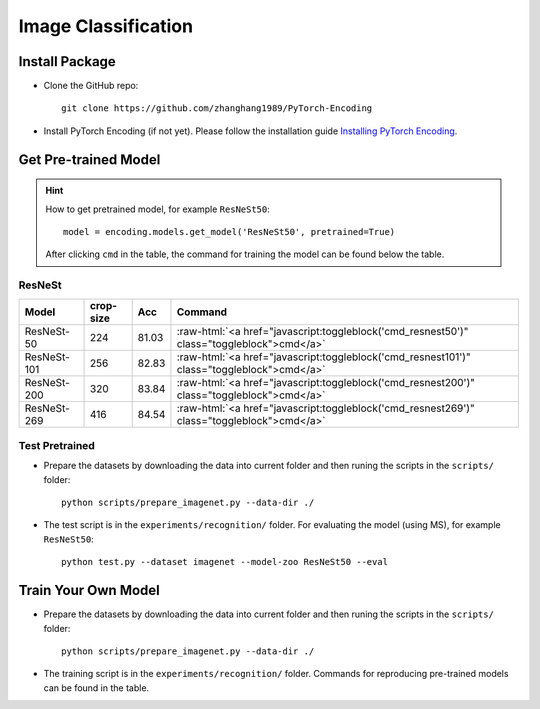 Image Classification
====================

Install Package
---------------

- Clone the GitHub repo::
    
    git clone https://github.com/zhanghang1989/PyTorch-Encoding

- Install PyTorch Encoding (if not yet). Please follow the installation guide `Installing PyTorch Encoding <../notes/compile.html>`_.

Get Pre-trained Model
---------------------

.. hint::
    How to get pretrained model, for example ``ResNeSt50``::

        model = encoding.models.get_model('ResNeSt50', pretrained=True)

    After clicking ``cmd`` in the table, the command for training the model can be found below the table.

.. role:: raw-html(raw)
   :format: html


ResNeSt
~~~~~~~

===============================  ==============    ==============    =========================================================================================================
Model                            crop-size         Acc               Command                                                                                      
===============================  ==============    ==============    =========================================================================================================
ResNeSt-50                       224               81.03             :raw-html:`<a href="javascript:toggleblock('cmd_resnest50')" class="toggleblock">cmd</a>`
ResNeSt-101                      256               82.83             :raw-html:`<a href="javascript:toggleblock('cmd_resnest101')" class="toggleblock">cmd</a>`
ResNeSt-200                      320               83.84             :raw-html:`<a href="javascript:toggleblock('cmd_resnest200')" class="toggleblock">cmd</a>`
ResNeSt-269                      416               84.54             :raw-html:`<a href="javascript:toggleblock('cmd_resnest269')" class="toggleblock">cmd</a>`
===============================  ==============    ==============    =========================================================================================================

.. raw:: html

    <code xml:space="preserve" id="cmd_resnest50" style="display: none; text-align: left; white-space: pre-wrap">
    # change the rank for worker node
    python train_dist.py --dataset imagenet --model resnest50 --lr-scheduler cos --epochs 270 --checkname resnest50 --lr 0.025 --batch-size 64 --dist-url tcp://MASTER:NODE:IP:ADDRESS:23456 --world-size 4 --label-smoothing 0.1 --mixup 0.2 --no-bn-wd --last-gamma --warmup-epochs 5 --rand-aug --rank 0
    </code>

    <code xml:space="preserve" id="cmd_resnest101" style="display: none; text-align: left; white-space: pre-wrap">
    # change the rank for worker node
    python train_dist.py --dataset imagenet --model resnest101 --lr-scheduler cos --epochs 270 --checkname resnest101 --lr 0.025 --batch-size 64 --dist-url tcp://MASTER:NODE:IP:ADDRESS:23456 --world-size 4 --label-smoothing 0.1 --mixup 0.2 --no-bn-wd --last-gamma --warmup-epochs 5 --rand-aug --rank 0
    </code>

    <code xml:space="preserve" id="cmd_resnest200" style="display: none; text-align: left; white-space: pre-wrap">
    # change the rank for worker node
    python train_dist.py --dataset imagenet --model resnest200 --lr-scheduler cos --epochs 270 --checkname resnest200 --lr 0.0125 --batch-size 32 --dist-url tcp://MASTER:NODE:IP:ADDRESS:23456 --world-size 8 --label-smoothing 0.1 --mixup 0.2 --no-bn-wd --last-gamma --warmup-epochs 5 --rand-aug --rank 0
    </code>

    <code xml:space="preserve" id="cmd_resnest269" style="display: none; text-align: left; white-space: pre-wrap">
    # change the rank for worker node
    python train_dist.py --dataset imagenet --model resnest269 --lr-scheduler cos --epochs 270 --checkname resnest269 --lr 0.0125 --batch-size 32 --dist-url tcp://MASTER:NODE:IP:ADDRESS:23456 --world-size 8 --label-smoothing 0.1 --mixup 0.2 --no-bn-wd --last-gamma --warmup-epochs 5 --rand-aug --rank 0
    </code>

Test Pretrained
~~~~~~~~~~~~~~~

- Prepare the datasets by downloading the data into current folder and then runing the scripts in the ``scripts/`` folder::

      python scripts/prepare_imagenet.py --data-dir ./
  
- The test script is in the ``experiments/recognition/`` folder. For evaluating the model (using MS),
  for example ``ResNeSt50``::

      python test.py --dataset imagenet --model-zoo ResNeSt50 --eval

Train Your Own Model
--------------------

- Prepare the datasets by downloading the data into current folder and then runing the scripts in the ``scripts/`` folder::

    python scripts/prepare_imagenet.py --data-dir ./

- The training script is in the ``experiments/recognition/`` folder. Commands for reproducing pre-trained models can be found in the table.
